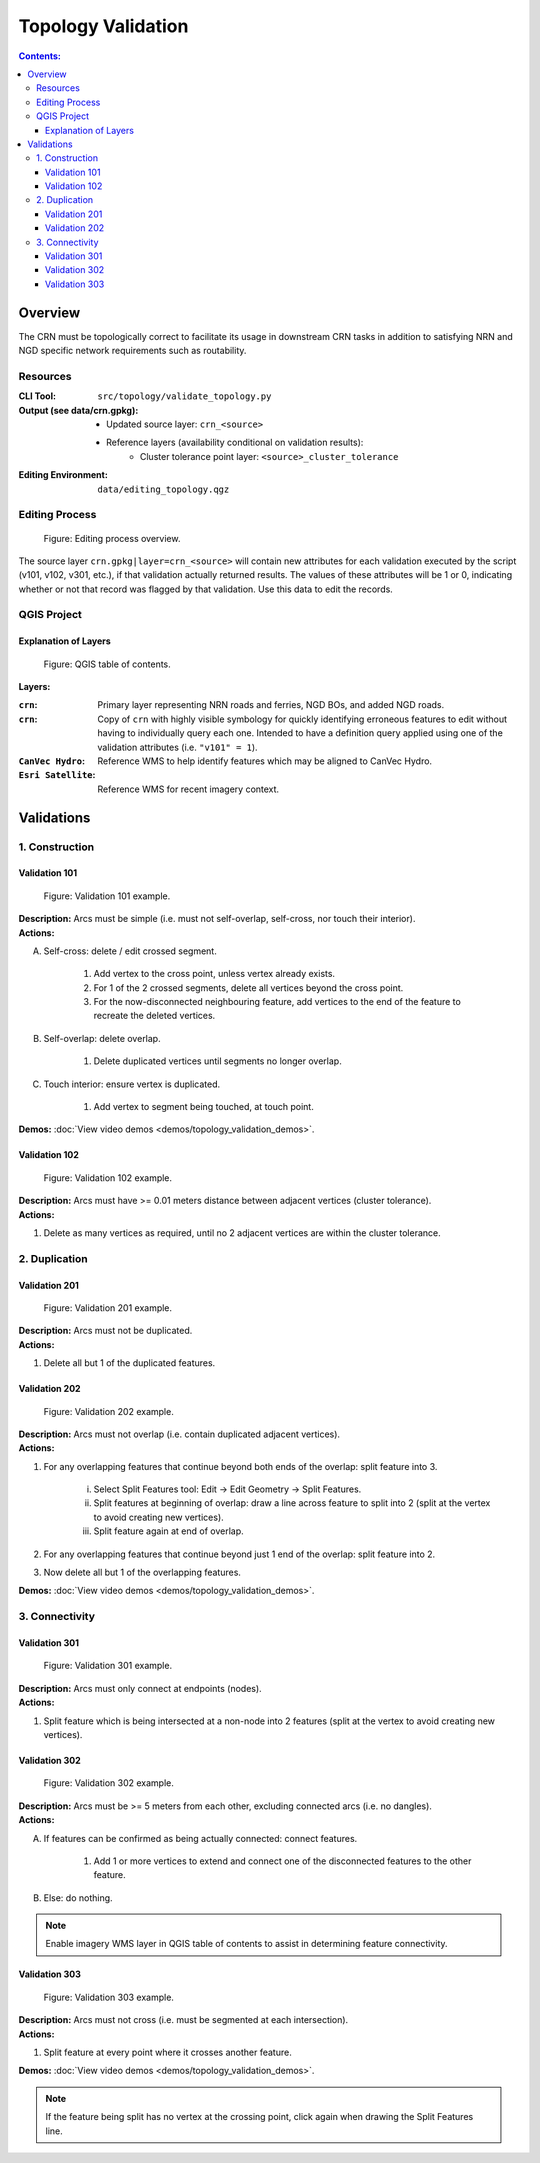 *******************
Topology Validation
*******************

.. contents:: Contents:
   :depth: 4


.. |icon_delete_selected| image:: /source/_static/topology_validation/icon_delete_selected.svg
.. |icon_merge_features| image:: /source/_static/topology_validation/icon_merge_features.svg
.. |icon_select| image:: /source/_static/topology_validation/icon_select.svg
.. |icon_split_features| image:: /source/_static/topology_validation/icon_split_features.svg

Overview
========

The CRN must be topologically correct to facilitate its usage in downstream CRN tasks in addition to satisfying NRN and
NGD specific network requirements such as routability.

Resources
---------

:CLI Tool: ``src/topology/validate_topology.py``
:Output (see data/crn.gpkg):
    - Updated source layer: ``crn_<source>``
    - Reference layers (availability conditional on validation results):
        - Cluster tolerance point layer: ``<source>_cluster_tolerance``
:Editing Environment: ``data/editing_topology.qgz``

Editing Process
---------------

.. figure:: /source/_static/topology_validation/editing_process_topology_validation.svg
    :alt: Editing process overview.

    Figure: Editing process overview.

The source layer ``crn.gpkg|layer=crn_<source>`` will contain new attributes for each validation executed by the script
(v101, v102, v301, etc.), if that validation actually returned results. The values of these attributes will be 1 or 0,
indicating whether or not that record was flagged by that validation. Use this data to edit the records.

QGIS Project
------------

Explanation of Layers
^^^^^^^^^^^^^^^^^^^^^

.. figure:: /source/_static/topology_validation/qgis_project_layers.png
    :alt: QGIS table of contents.

    Figure: QGIS table of contents.

**Layers:**

:``crn``: Primary layer representing NRN roads and ferries, NGD BOs, and added NGD roads.
:``crn``: Copy of ``crn`` with highly visible symbology for quickly identifying erroneous features to edit without
          having to individually query each one. Intended to have a definition query applied using one of the
          validation attributes (i.e. ``"v101" = 1``).
:``CanVec Hydro``: Reference WMS to help identify features which may be aligned to CanVec Hydro.
:``Esri Satellite``: Reference WMS for recent imagery context.

Validations
===========

1. Construction
---------------

Validation 101
^^^^^^^^^^^^^^

.. figure:: /source/_static/topology_validation/validation_101.png
    :alt: Validation 101 example.

    Figure: Validation 101 example.

| **Description:** Arcs must be simple (i.e. must not self-overlap, self-cross, nor touch their interior).
| **Actions:**

A. Self-cross: delete / edit crossed segment.

    1. Add vertex to the cross point, unless vertex already exists.
    2. For 1 of the 2 crossed segments, delete all vertices beyond the cross point.
    3. For the now-disconnected neighbouring feature, add vertices to the end of the feature to recreate the deleted
       vertices.

B. Self-overlap: delete overlap.

    1. Delete duplicated vertices until segments no longer overlap.

C. Touch interior: ensure vertex is duplicated.

    1. Add vertex to segment being touched, at touch point.

**Demos:** :doc:`View video demos <demos/topology_validation_demos>`.

Validation 102
^^^^^^^^^^^^^^

.. figure:: /source/_static/topology_validation/validation_102.png
    :alt: Validation 102 example.

    Figure: Validation 102 example.

| **Description:** Arcs must have >= 0.01 meters distance between adjacent vertices (cluster tolerance).
| **Actions:**

1. Delete as many vertices as required, until no 2 adjacent vertices are within the cluster tolerance.

2. Duplication
--------------

Validation 201
^^^^^^^^^^^^^^

.. figure:: /source/_static/topology_validation/validation_201.png
    :alt: Validation 201 example.

    Figure: Validation 201 example.

| **Description:** Arcs must not be duplicated.
| **Actions:**

1. Delete all but 1 of the duplicated features.

Validation 202
^^^^^^^^^^^^^^

.. figure:: /source/_static/topology_validation/validation_202.png
    :alt: Validation 202 example.

    Figure: Validation 202 example.

| **Description:** Arcs must not overlap (i.e. contain duplicated adjacent vertices).
| **Actions:**

1. For any overlapping features that continue beyond both ends of the overlap: split feature into 3.

    i. |icon_split_features| Select Split Features tool: Edit → Edit Geometry → Split Features.
    ii. Split features at beginning of overlap: draw a line across feature to split into 2 (split at the vertex to
        avoid creating new vertices).
    iii. Split feature again at end of overlap.

2. For any overlapping features that continue beyond just 1 end of the overlap: split feature into 2.
3. Now delete all but 1 of the overlapping features.

**Demos:** :doc:`View video demos <demos/topology_validation_demos>`.

3. Connectivity
---------------

Validation 301
^^^^^^^^^^^^^^

.. figure:: /source/_static/topology_validation/validation_301.png
    :alt: Validation 301 example.

    Figure: Validation 301 example.

| **Description:** Arcs must only connect at endpoints (nodes).
| **Actions:**

1. Split feature which is being intersected at a non-node into 2 features (split at the vertex to avoid creating new
   vertices).

Validation 302
^^^^^^^^^^^^^^

.. figure:: /source/_static/topology_validation/validation_302.png
    :alt: Validation 302 example.

    Figure: Validation 302 example.

| **Description:** Arcs must be >= 5 meters from each other, excluding connected arcs (i.e. no dangles).
| **Actions:**

A. If features can be confirmed as being actually connected: connect features.

    1. Add 1 or more vertices to extend and connect one of the disconnected features to the other feature.

B. Else: do nothing.

.. admonition:: Note

    Enable imagery WMS layer in QGIS table of contents to assist in determining feature connectivity.

Validation 303
^^^^^^^^^^^^^^

.. figure:: /source/_static/topology_validation/validation_303.png
    :alt: Validation 303 example.

    Figure: Validation 303 example.

| **Description:** Arcs must not cross (i.e. must be segmented at each intersection).
| **Actions:**

1. Split feature at every point where it crosses another feature.

**Demos:** :doc:`View video demos <demos/topology_validation_demos>`.

.. admonition:: Note

    If the feature being split has no vertex at the crossing point, click again when drawing the Split Features line.
